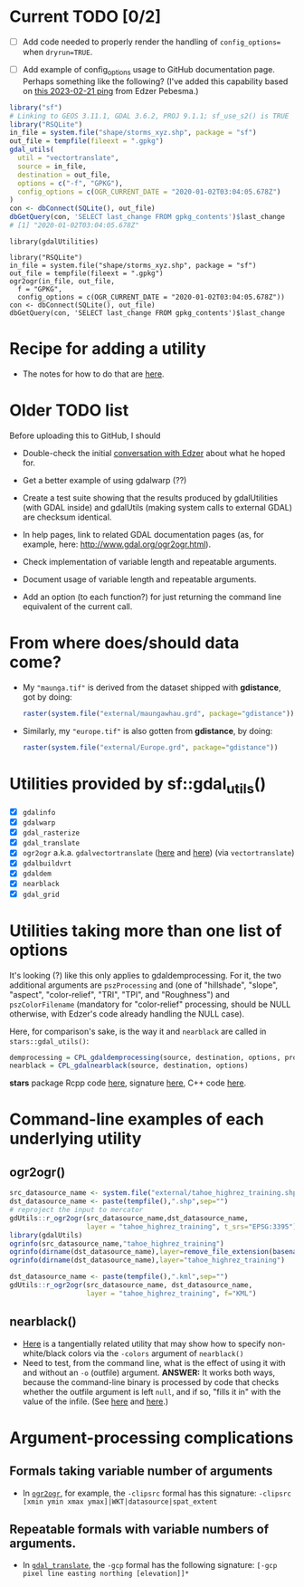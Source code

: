 
* Current TODO [0/2]

- [ ] Add code needed to properly render the handling of
  ~config_options=~ when ~dryrun=TRUE~. 

- [ ] Add example of config_options usage to GitHub documentation
  page. Perhaps something like the following? (I've added this
  capability based on [[https://github.com/r-spatial/sf/issues/2003#issuecomment-1438165654][this 2023-02-21 ping]] from Edzer Pebesma.)
  


#+begin_src R
library("sf")
# Linking to GEOS 3.11.1, GDAL 3.6.2, PROJ 9.1.1; sf_use_s2() is TRUE
library("RSQLite")
in_file = system.file("shape/storms_xyz.shp", package = "sf")
out_file = tempfile(fileext = ".gpkg")
gdal_utils(
  util = "vectortranslate",
  source = in_file,
  destination = out_file,
  options = c("-f", "GPKG"),
  config_options = c(OGR_CURRENT_DATE = "2020-01-02T03:04:05.678Z")
)
con <- dbConnect(SQLite(), out_file)
dbGetQuery(con, 'SELECT last_change FROM gpkg_contents')$last_change
# [1] "2020-01-02T03:04:05.678Z"
#+end_src

#+begin_src 
library(gdalUtilities)

library("RSQLite")
in_file = system.file("shape/storms_xyz.shp", package = "sf")
out_file = tempfile(fileext = ".gpkg")
ogr2ogr(in_file, out_file,
  f = "GPKG",
  config_options = c(OGR_CURRENT_DATE = "2020-01-02T03:04:05.678Z"))
con <- dbConnect(SQLite(), out_file)
dbGetQuery(con, 'SELECT last_change FROM gpkg_contents')$last_change
#+end_src


* Recipe for adding a utility

 - The notes for how to do that are [[file:c:/gitRepos/1-my-packages/gdUtils/TODO.org][here]].
  
* Older TODO list
  
Before uploading this to GitHub, I should

 - Double-check the initial [[https://github.com/r-spatial/sf/issues/329][conversation with Edzer]] about what he
   hoped for.

 - Get a better example of using gdalwarp (??)

 - Create a test suite showing that the results produced by
   gdalUtilities (with GDAL inside) and gdalUtils (making system calls
   to external GDAL) are checksum identical.

 - In help pages, link to related GDAL documentation pages (as, for
   example, here: http://www.gdal.org/ogr2ogr.html).

 - Check implementation of variable length and repeatable arguments.

 - Document  usage of variable length and repeatable arguments.

 - Add an option (to each function?) for just returning the command
   line equivalent of the current call.

* From where does/should data come?

 - My ~"maunga.tif"~ is derived from the dataset shipped with
   *gdistance*, got by doing:
   #+BEGIN_SRC R
   raster(system.file("external/maungawhau.grd", package="gdistance"))
   #+END_SRC

 - Similarly, my ~"europe.tif"~ is also gotten from *gdistance*, by
   doing:
   #+BEGIN_SRC R
   raster(system.file("external/Europe.grd", package="gdistance"))
   #+END_SRC

* Utilities provided by sf::gdal_utils()

- [X] ~gdalinfo~
- [X] ~gdalwarp~
- [X] ~gdal_rasterize~
- [X] ~gdal_translate~
- [X] ~ogr2ogr~ a.k.a. ~gdalvectortranslate~ ([[http://www.gdal.org/gdal__utils_8h.html#aa176ae667bc857ab9c6016dbe62166eb][here]] and [[https://github.com/OSGeo/gdal/blob/a1df7cb9df2fe3cbcfac974b434b01ac6a1946e5/gdal/apps/ogr2ogr_lib.cpp][here]]) (via
  ~vectortranslate~)
- [X] ~gdalbuildvrt~
- [X] ~gdaldem~
- [X] ~nearblack~
- [X] ~gdal_grid~

* Utilities taking more than one list of options

It's looking (?) like this only applies to gdaldemprocessing. For it,
the two additional arguments are ~pszProcessing~ and (one of
"hillshade", "slope", "aspect", "color-relief", "TRI", "TPI", and
"Roughness") and ~pszColorFilename~ (mandatory for "color-relief"
processing, should be NULL otherwise, with Edzer's code already
handling the NULL case).

Here, for comparison's sake, is the way it and ~nearblack~ are called
in ~stars::gdal_utils()~:

#+BEGIN_SRC R
demprocessing = CPL_gdaldemprocessing(source, destination, options, processing, colorfilename)
nearblack = CPL_gdalnearblack(source, destination, options)
#+END_SRC

*stars* package Rcpp code [[file:c:/gitRepos/stars/src/utils.cpp::Rcpp::LogicalVector%20CPL_gdaldemprocessing(Rcpp::CharacterVector%20src,%20Rcpp::CharacterVector%20dst,][here]], signature [[http://www.gdal.org/gdal__utils_8h.html#a5d8486d2fd4a7a39bc954eb7f4410053][here]], C++ code [[https://github.com/OSGeo/gdal/blob/a1df7cb9df2fe3cbcfac974b434b01ac6a1946e5/gdal/apps/gdaldem_lib.cpp#L3228][here]].

* Command-line examples of each underlying utility
** ogr2ogr()

#+BEGIN_SRC R 
src_datasource_name <- system.file("external/tahoe_highrez_training.shp", package="gdalUtils")
dst_datasource_name <- paste(tempfile(),".shp",sep="")
# reproject the input to mercator
gdUtils::r_ogr2ogr(src_datasource_name,dst_datasource_name,
                   layer = "tahoe_highrez_training", t_srs="EPSG:3395")
library(gdalUtils)
ogrinfo(src_datasource_name,"tahoe_highrez_training")
ogrinfo(dirname(dst_datasource_name),layer=remove_file_extension(basename(dst_datasource_name)))
ogrinfo(dirname(dst_datasource_name),layer="tahoe_highrez_training")

dst_datasource_name <- paste(tempfile(),".kml",sep="")
gdUtils::r_ogr2ogr(src_datasource_name, dst_datasource_name, 
                   layer = "tahoe_highrez_training", f="KML")
#+END_SRC 

** nearblack()
- [[http://www.gdal.org/rgb2pct.html][Here]] is a tangentially related utility that may show how to specify
  non-white/black colors via the ~-colors~ argument of ~nearblack()~
- Need to test, from the command line, what is the effect of using it
  with and without an ~-o~ (outfile) argument. *ANSWER:* It works both
  ways, because the command-line binary is processed by code that
  checks whether the outfile argument is left ~null~, and if so,
  "fills it in" with the value of the infile. (See [[https://github.com/OSGeo/gdal/blob/trunk/gdal/apps/nearblack_bin.cpp#L132-L134][here]] and [[https://github.com/OSGeo/gdal/blob/trunk/gdal/apps/nearblack_bin.cpp#L142-L146][here]].)

* Argument-processing complications

** Formals taking variable number of arguments
- In [[http://www.gdal.org/ogr2ogr.html][~ogr2ogr~]], for example, the ~-clipsrc~ formal has this signature:
  ~-clipsrc [xmin ymin xmax ymax]|WKT|datasource|spat_extent~

** Repeatable formals with variable numbers of arguments.
- In [[http://www.gdal.org/gdal_translate.html][~gdal_translate~]], the ~-gcp~ formal has the following signature:
  ~[-gcp pixel line easting northing [elevation]]*~


